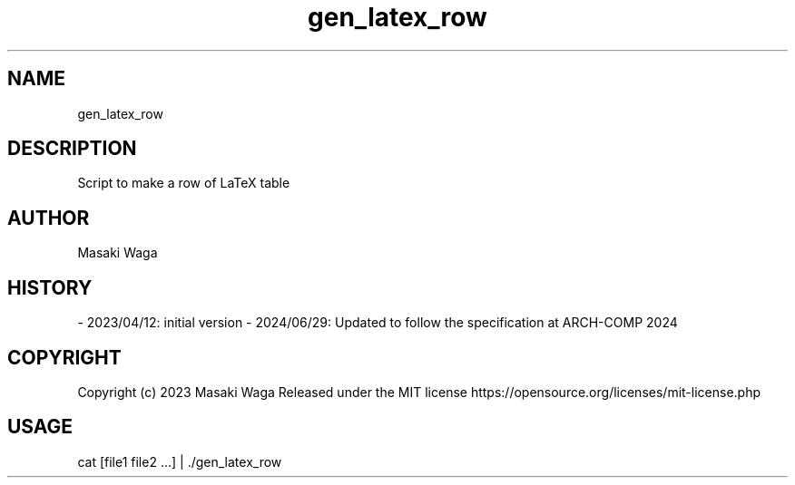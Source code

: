 .\" Automatically generated by Pandoc 3.2.1
.\"
.TH "gen_latex_row" "1" "June 29, 2024" "FalCAuN-ARCH-COMP" "FalCAuN-ARCH-COMP Utilities Manual"
.SH NAME
gen_latex_row
.SH DESCRIPTION
Script to make a row of LaTeX table
.SH AUTHOR
Masaki Waga
.SH HISTORY
\- 2023/04/12: initial version
\- 2024/06/29: Updated to follow the specification at ARCH\-COMP 2024
.SH COPYRIGHT
Copyright (c) 2023 Masaki Waga Released under the MIT license
https://opensource.org/licenses/mit\-license.php
.SH USAGE
cat [file1 file2 ...] | ./gen_latex_row 
